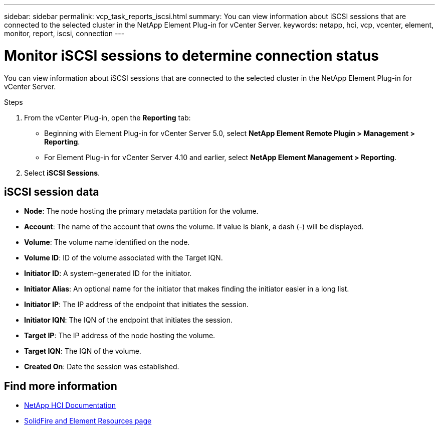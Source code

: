 ---
sidebar: sidebar
permalink: vcp_task_reports_iscsi.html
summary: You can view information about iSCSI sessions that are connected to the selected cluster in the NetApp Element Plug-in for vCenter Server.
keywords: netapp, hci, vcp, vcenter, element, monitor, report, iscsi, connection
---

= Monitor iSCSI sessions to determine connection status
:hardbreaks:
:nofooter:
:icons: font
:linkattrs:
:imagesdir: ../media/

[.lead]
You can view information about iSCSI sessions that are connected to the selected cluster in the NetApp Element Plug-in for vCenter Server.


.Steps

. From the vCenter Plug-in, open the *Reporting* tab:
+
* Beginning with Element Plug-in for vCenter Server 5.0, select *NetApp Element Remote Plugin > Management > Reporting*.
* For Element Plug-in for vCenter Server 4.10 and earlier, select *NetApp Element Management > Reporting*.
. Select *iSCSI Sessions*.

== iSCSI session data

* *Node*: The node hosting the primary metadata partition for the volume.
* *Account*: The name of the account that owns the volume. If value is blank, a dash (-) will be displayed.
* *Volume*: The volume name identified on the node.
* *Volume ID*: ID of the volume associated with the Target IQN.
* *Initiator ID*: A system-generated ID for the initiator.
* *Initiator Alias*: An optional name for the initiator that makes finding the initiator easier in a long list.
* *Initiator IP*: The IP address of the endpoint that initiates the session.
* *Initiator IQN*: The IQN of the endpoint that initiates the session.
* *Target IP*: The IP address of the node hosting the volume.
* *Target IQN*: The IQN of the volume.
* *Created On*: Date the session was established.

[discrete]
== Find more information
*	https://docs.netapp.com/us-en/hci/index.html[NetApp HCI Documentation^]
* https://www.netapp.com/data-storage/solidfire/documentation[SolidFire and Element Resources page^]
